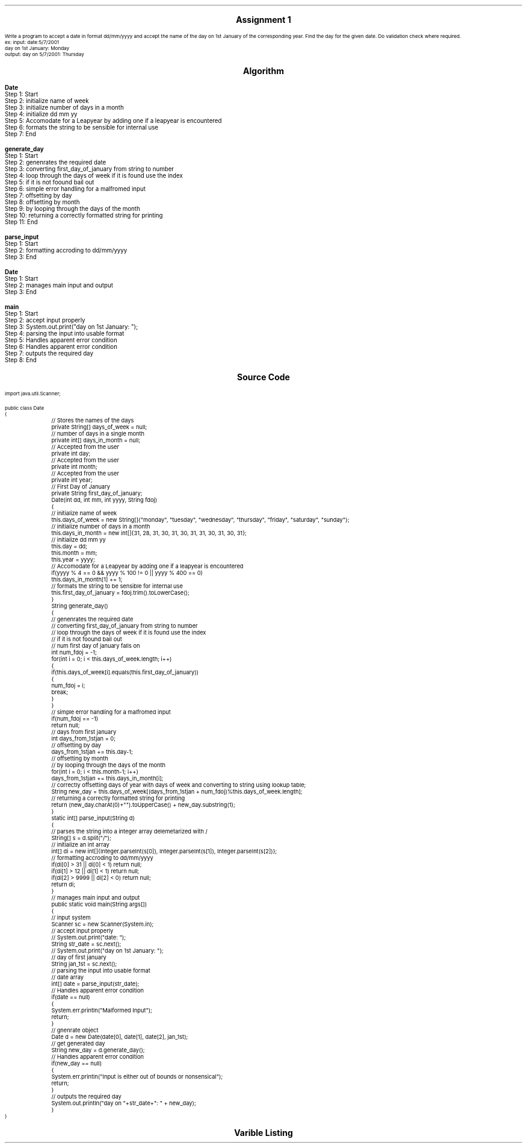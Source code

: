 .SH
.DS C
.LG
.LG
.LG
.B

Assignment 1

.NL
.DE
.LP
.br
Write a program to accept a date in format dd/mm/yyyy and accept the name of the day on 1st
January of the corresponding year. Find the day for the given date. Do validation check where required.
.br
ex: input: date:5/7/2001
.br
day on 1st January: Monday
.br
output: day on 5/7/2001: Thursday


.bp
.SH
.DS C
.LG
.LG
.B
Algorithm
.NL
.DE

.LP

.br

.br
.B Date
.br
Step 1:  Start
.br
Step 2:  initialize name of week
.br
Step 3:  initialize number of days in a month
.br
Step 4:  initialize dd mm yy
.br
Step 5:  Accomodate for a Leapyear by adding one if a leapyear is encountered
.br
Step 6:  formats the string to be sensible for internal use
.br
Step 7:  End
.br

.br
.B generate_day
.br
Step 1:  Start
.br
Step 2:  genenrates the required date
.br
Step 3:  converting first_day_of_january from string to number
.br
Step 4:  loop through the days of week if it is found use the index
.br
Step 5:  if it is not foound bail out
.br
Step 6:  simple error handling for a malfromed input
.br
Step 7:  offsetting by day
.br
Step 8:  offsetting by month
.br
Step 9:  by looping through the days of the month
.br
Step 10:  returning a correctly formatted string for printing
.br
Step 11:  End
.br

.br
.B parse_input
.br
Step 1:  Start
.br
Step 2:  formatting accroding to dd/mm/yyyy
.br
Step 3:  End
.br

.br
.B Date
.br
Step 1:  Start
.br
Step 2:  manages main input and output
.br
Step 3:  End
.br

.br
.B main
.br
Step 1:  Start
.br
Step 2:  accept input properly
.br
Step 3:  System.out.print("day on 1st January: ");
.br
Step 4:  parsing the input into usable format
.br
Step 5:  Handles apparent error condition
.br
Step 6:  Handles apparent error condition
.br
Step 7:  outputs the required day
.br
Step 8:  End

.bp
.SH
.DS C
.LG
.LG
.B
Source Code
.NL
.DE
.LP
.SM
.fam C

.br

.br
import java.util.Scanner;
.br

.br
public class Date
.br
{
.br
	// Stores the names of the days
.br
	private String[] days_of_week = null;
.br

.br
	// number of days in a single month
.br
	private int[] days_in_month = null;
.br

.br
	// Accepted from the user
.br
	private int day;
.br

.br
	// Accepted from the user
.br
	private int month;
.br

.br
	// Accepted from the user
.br
	private int year;
.br

.br
	// First Day of January
.br
	private String first_day_of_january;
.br

.br
	Date(int dd, int mm, int yyyy, String fdoj)
.br
	{
.br
		// initialize name of week
.br
		this.days_of_week = new String[]{"monday", "tuesday", "wednesday", "thursday", "friday", "saturday", "sunday"};
.br

.br
		// initialize number of days in a month
.br
		this.days_in_month = new int[]{31, 28, 31, 30, 31, 30, 31, 31, 30, 31, 30, 31};
.br

.br
		// initialize dd mm yy
.br
		this.day = dd;
.br
		this.month = mm;
.br
		this.year = yyyy;
.br

.br
		// Accomodate for a Leapyear by adding one if a leapyear is encountered
.br
		if(yyyy % 4 == 0 && yyyy % 100 != 0 || yyyy % 400 == 0)
.br
			this.days_in_month[1] += 1;
.br

.br
		// formats the string to be sensible for internal use
.br
		this.first_day_of_january = fdoj.trim().toLowerCase();
.br
	}
.br

.br
	String generate_day()
.br
	{
.br
		// genenrates the required date
.br
		// converting first_day_of_january from string to number
.br
		// loop through the days of week if it is found use the index
.br
		// if it is not foound bail out
.br

.br
		// num first day of january falls on
.br
		int num_fdoj = -1;
.br
		for(int i = 0; i < this.days_of_week.length; i++)
.br
		{
.br
			if(this.days_of_week[i].equals(this.first_day_of_january))
.br
			{
.br
				num_fdoj = i;
.br
				break;
.br
			}
.br
		}
.br

.br
		// simple error handling for a malfromed input
.br
		if(num_fdoj == -1)
.br
			return null;
.br

.br
		// days from first january
.br
		int days_from_1stjan = 0;
.br

.br
		// offsetting by day
.br
		days_from_1stjan += this.day-1;
.br

.br
		// offsetting by month
.br
		// by looping through the days of the month
.br
		for(int i = 0; i < this.month-1; i++)
.br
			days_from_1stjan += this.days_in_month[i];
.br

.br
		// correctly offsetting days of year with days of week and converting to string using lookup table;
.br
		String new_day = this.days_of_week[(days_from_1stjan + num_fdoj)%this.days_of_week.length];
.br

.br
		// returning a correctly formatted string for printing
.br
		return (new_day.charAt(0)+"").toUpperCase() + new_day.substring(1);
.br
	}
.br

.br
	static int[] parse_input(String d)
.br
	{
.br

.br
		// parses the string into a integer array delemetarized with /
.br
		String[] s = d.split("/");
.br

.br
		// initialize an int array
.br
		int[] di = new int[]{Integer.parseInt(s[0]), Integer.parseInt(s[1]), Integer.parseInt(s[2])};
.br

.br
		// formatting accroding to dd/mm/yyyy
.br
		if(di[0] > 31 || di[0] < 1) return null;
.br
		if(di[1] > 12 || di[1] < 1) return null;
.br
		if(di[2] > 9999 || di[2] < 0) return null;
.br

.br
		return di;
.br
	}
.br

.br
	// manages main input and output
.br
	public static void main(String args[])
.br
	{
.br
		// input system
.br
		Scanner sc = new Scanner(System.in);
.br

.br
		// accept input properly
.br
		// System.out.print("date: ");
.br
		String str_date = sc.next();
.br

.br
		// System.out.print("day on 1st January: ");
.br
		// day of first january
.br
		String jan_1st = sc.next();
.br

.br
		// parsing the input into usable format
.br
		// date array
.br
		int[] date = parse_input(str_date);
.br
		
.br
		// Handles apparent error condition
.br
		if(date == null)
.br
		{
.br
			System.err.println("Malformed Input");
.br
			return;
.br
		}
.br

.br
		// gnenrate object
.br
		Date d = new Date(date[0], date[1], date[2], jan_1st);
.br

.br
		// get generated day
.br
		String new_day = d.generate_day();
.br

.br
		// Handles apparent error condition
.br
		if(new_day == null)
.br
		{
.br
			System.err.println("Input is either out of bounds or nonsensical");
.br
			return;
.br
		}
.br

.br
		// outputs the required day
.br
		System.out.println("day on "+str_date+": " + new_day);
.br
	}
.br
}
.br

.fam
.NL

.bp
.SH
.DS C
.LG
.LG
.B
Varible Listing
.NL
.DE

.LP
.TS
expand center tab(|);
- - - - -
|cb |cb s| cb |cb|
- - - - -
|l |l s| l |l|.
Name|Function|Type|Scope
days_of_week|T{
 Stores the names of the days
T}|String[]|Date
days_in_month|T{
 number of days in a single month
T}|int[]|Date
day|T{
 Accepted from the user
T}|int|Date
month|T{
 Accepted from the user
T}|int|Date
year|T{
 Accepted from the user
T}|int|Date
first_day_of_january|T{
 First Day of January
T}|String|Date
num_fdoj|T{
 num first day of january falls on
T}|int|generate_day
days_from_1stjan|T{
 days from first january
T}|int|generate_day
new_day|T{
 correctly offsetting days of year with days of week and converting to string using lookup table;
T}|String|generate_day
s|T{
 parses the string into a integer array delemetarized with /
T}|String[]|parse_input
di|T{
 initialize an int array
T}|int[]|parse_input
sc|T{
 input system
T}|Scanner|main
str_date|T{
 System.out.print("date: ");
T}|String|main
jan_1st|T{
 day of first january
T}|String|main
date|T{
 date array
T}|int[]|main
d|T{
 gnenrate object
T}|Date|main
new_day|T{
 get generated day
T}|String|main
.TE

.bp
